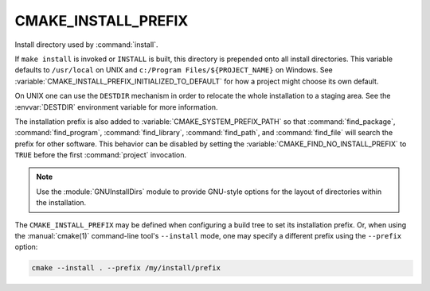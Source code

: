 CMAKE_INSTALL_PREFIX
--------------------

Install directory used by :command:`install`.

If ``make install`` is invoked or ``INSTALL`` is built, this directory is
prepended onto all install directories.  This variable defaults to
``/usr/local`` on UNIX and ``c:/Program Files/${PROJECT_NAME}`` on Windows.
See :variable:`CMAKE_INSTALL_PREFIX_INITIALIZED_TO_DEFAULT` for how a
project might choose its own default.

On UNIX one can use the ``DESTDIR`` mechanism in order to relocate the
whole installation to a staging area.  See the :envvar:`DESTDIR` environment
variable for more information.

The installation prefix is also added to :variable:`CMAKE_SYSTEM_PREFIX_PATH`
so that :command:`find_package`, :command:`find_program`,
:command:`find_library`, :command:`find_path`, and :command:`find_file`
will search the prefix for other software. This behavior can be disabled by
setting the :variable:`CMAKE_FIND_NO_INSTALL_PREFIX` to ``TRUE`` before the
first :command:`project` invocation.

.. note::

  Use the :module:`GNUInstallDirs` module to provide GNU-style
  options for the layout of directories within the installation.

The ``CMAKE_INSTALL_PREFIX`` may be defined when configuring a build tree
to set its installation prefix.  Or, when using the :manual:`cmake(1)`
command-line tool's ``--install`` mode, one may specify a different prefix
using the ``--prefix`` option:

.. code-block:: shell

  cmake --install . --prefix /my/install/prefix
